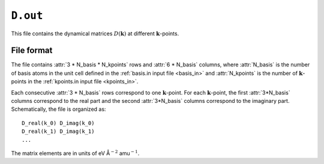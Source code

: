 .. _D_out:
.. index::
   single: D.out (output file)

``D.out``
=========


This file contains the dynamical matrices :math:`D(\boldsymbol{k})` at different :math:`\boldsymbol{k}`-points.

File format
-----------

The file contains :attr:`3 * N_basis * N_kpoints` rows and :attr:`6 * N_basis` columns, where :attr:`N_basis` is the number of basis atoms in the unit cell defined in the :ref:`basis.in input file <basis_in>` and :attr:`N_kpoints` is the number of :math:`\boldsymbol{k}`-points in the :ref:`kpoints.in input file <kpoints_in>`.

Each consecutive :attr:`3 * N_basis` rows correspond to one :math:`\boldsymbol{k}`-point.
For each :math:`\boldsymbol{k}`-point, the first :attr:`3*N_basis` columns correspond to the real part and the second :attr:`3*N_basis` columns correspond to the imaginary part.
Schematically, the file is organized as::

  D_real(k_0) D_imag(k_0)
  D_real(k_1) D_imag(k_1)
  ...
 
The matrix elements are in units of eV Å\ :math:`^{-2}` amu\ :math:`^{-1}`.
